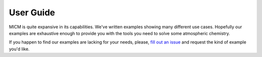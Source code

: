 

##########
User Guide
##########

MICM is quite expansive in its capabilities. We've written examples showing many different use cases.
Hopefully our examples are exhaustive enough to provide you with the tools you need to solve some atmospheric chemistry.

If you happen to find our examples are lacking for your needs, please, 
`fill out an issue <https://github.com/NCAR/micm/issues/new>`_ and request the kind of example you'd like. 

